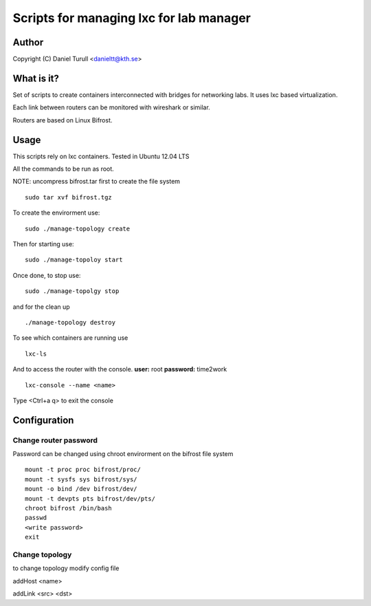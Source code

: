 ==============================
Scripts for managing lxc for lab manager
==============================

Author
======
Copyright (C) Daniel Turull <danieltt@kth.se>

What is it?
===========
Set of scripts to create containers interconnected with bridges for networking labs. It uses lxc based virtualization.

Each link between routers can be monitored with wireshark or similar.

Routers are based on Linux Bifrost.

Usage
=====

This scripts rely on lxc containers. Tested in Ubuntu 12.04 LTS

All the commands to be run as root.

NOTE: uncompress bifrost.tar first to create the file system
::
   sudo tar xvf bifrost.tgz

To create the envirorment use:
::
   sudo ./manage-topology create

Then for starting use:
::
   sudo ./manage-topoloy start

Once done, to stop use:
::
   sudo ./manage-topolgy stop

and for the clean up
::
   ./manage-topology destroy

To see which containers are running use
::
    lxc-ls

And to access the router with the console. **user:** root **password:** time2work
::
  lxc-console --name <name>

Type <Ctrl+a q> to exit the console

Configuration
============

Change router password
----------------------
Password can be changed using chroot envirorment on the bifrost file system
::
   mount -t proc proc bifrost/proc/
   mount -t sysfs sys bifrost/sys/
   mount -o bind /dev bifrost/dev/
   mount -t devpts pts bifrost/dev/pts/
   chroot bifrost /bin/bash
   passwd
   <write password>
   exit

Change topology
---------------
to change topology modify config file

addHost <name>

addLink <src> <dst>
